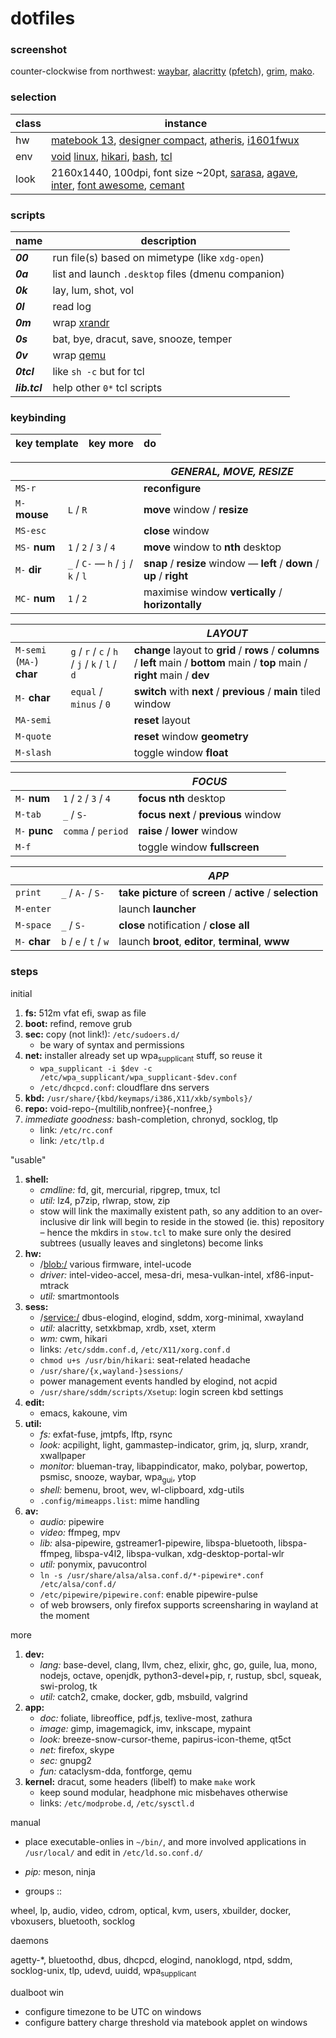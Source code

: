 * dotfiles

*** screenshot

[[/unstowed/screenshot.jpg]]

counter-clockwise from northwest:
[[https://github.com/Alexays/Waybar][waybar]],
[[https://github.com/alacritty/alacritty][alacritty]] ([[https://github.com/dylanaraps/pfetch][pfetch]]),
[[https://wayland.emersion.fr/grim/][grim]],
[[https://wayland.emersion.fr/mako/][mako]].

*** selection

| class | instance |
|-------|-------------|
| hw | [[https://consumer.huawei.com/en/laptops/matebook-13/][matebook 13]], [[https://www.microsoft.com/en-us/p/microsoft-designer-compact-keyboard/8zhrtr7zcswq][designer compact]], [[https://www.razer.com/gaming-mice/razer-atheris][atheris]], [[https://us.aoc.com/en/monitors/i1601fwux][i1601fwux]] |
| env | [[https://voidlinux.org/][void]] [[https://www.kernel.org/][linux]], [[https://hikari.acmelabs.space/][hikari]], [[https://www.gnu.org/software/bash/][bash]], [[https://www.tcl.tk/][tcl]] |
| look | 2160x1440, 100dpi, font size ~20pt, [[https://picaq.github.io/sarasa/][sarasa]], [[https://github.com/blobject/agave][agave]], [[https://rsms.me/inter/][inter]], [[https://fontawesome.com/][font awesome]], [[https://github.com/blobject/cemant][cemant]] |

*** scripts

| name | description |
|------|-------------|
| *[[_0shell/bin/00][00]]* | run file(s) based on mimetype (like ~xdg-open~) |
| *[[_0shell/bin/0a][0a]]* | list and launch =.desktop= files (dmenu companion) |
| *[[_0shell/bin/0k][0k]]* | lay, lum, shot, vol |
| *[[_0shell/bin/0l][0l]]* | read log |
| *[[_0shell/bin/0m][0m]]* | wrap [[https://www.x.org/wiki/Projects/XRandR/][xrandr]] |
| *[[_0shell/bin/0s][0s]]* | bat, bye, dracut, save, snooze, temper |
| *[[_0shell/bin/0v][0v]]* | wrap [[https://www.qemu.org/][qemu]] |
| *[[_0shell/bin/0tcl][0tcl]]* | like ~sh -c~ but for tcl |
| *[[_0shell/bin/lib.tcl][lib.tcl]]* | help other =0*= tcl scripts |

*** keybinding

| key template | key more | do |
|--------------|----------|----|

| | | /GENERAL, MOVE, RESIZE/ |
|-|-|-------------------------|
| =MS-r= | | *reconfigure* |
| =M-= *mouse* | =L= / =R= | *move* window / *resize* |
| =MS-esc= | | *close* window |
| =MS-= *num* | =1= / =2= / =3= / =4= | *move* window to *nth* desktop |
| =M-= *dir* | =_= / =C-= --- =h= / =j= / =k= / =l= | *snap* / *resize* window --- *left* / *down* / *up* / *right* |
| =MC-= *num* | =1= / =2= | maximise window *vertically* / *horizontally* |

| | | /LAYOUT/ |
|-|-|----------|
| =M-semi= (=MA-=) *char* | =g= / =r= / =c= / =h= / =j= / =k= / =l= / =d= | *change* layout to *grid* / *rows* / *columns* / *left* main / *bottom* main / *top* main / *right* main / *dev* |
| =M-= *char* | =equal= / =minus= / =0= | *switch* with *next* / *previous* / *main* tiled window |
| =MA-semi= | | *reset* layout |
| =M-quote= | | *reset* window *geometry* |
| =M-slash= | | toggle window *float* |

| | | /FOCUS/ |
|-|-|---------|
| =M-= *num* | =1= / =2= / =3= / =4= | *focus nth* desktop |
| =M-tab= | =_= / =S-= | *focus next* / *previous* window |
| =M-= *punc* | =comma= / =period= | *raise* / *lower* window |
| =M-f= | | toggle window *fullscreen* |

| | | /APP/ |
|-|-|-------|
| =print= | =_= / =A-= / =S-= | *take picture* of *screen* / *active* / *selection* |
| =M-enter= | | launch *launcher* |
| =M-space= | =_= / =S-= | *close* notification / *close all*
| =M-= *char* | =b= / =e= / =t= / =w= | launch *broot*, *editor*, *terminal*, *www* |

*** steps

- initial ::
1. *fs:* 512m vfat efi, swap as file
1. *boot:* refind, remove grub
1. *sec:* copy (not link!): =/etc/sudoers.d/=
  - be wary of syntax and permissions
1. *net:* installer already set up wpa_supplicant stuff, so reuse it
  - ~wpa_supplicant -i $dev -c /etc/wpa_supplicant/wpa_supplicant-$dev.conf~
  - =/etc/dhcpcd.conf=: cloudflare dns servers
1. *kbd:* =/usr/share/{kbd/keymaps/i386,X11/xkb/symbols}/=
1. *repo:* void-repo-{multilib,nonfree}{-nonfree,}
1. /immediate goodness:/ bash-completion, chronyd, socklog, tlp
  - link: =/etc/rc.conf=
  - link: =/etc/tlp.d=

- "usable" ::
1. *shell:*
  - /cmdline:/ fd, git, mercurial, ripgrep, tmux, tcl
  - /util:/ lz4, p7zip, rlwrap, stow, zip
  - stow will link the maximally existent path, so any addition to an over-inclusive dir link will begin to reside in the stowed (ie. this) repository -- hence the mkdirs in =stow.tcl= to make sure only the desired subtrees (usually leaves and singletons) become links
1. *hw:*
  - /blob:/ various firmware, intel-ucode
  - /driver:/ intel-video-accel, mesa-dri, mesa-vulkan-intel, xf86-input-mtrack
  - /util:/ smartmontools
1. *sess:*
  - /service:/ dbus-elogind, elogind, sddm, xorg-minimal, xwayland
  - /util:/ alacritty, setxkbmap, xrdb, xset, xterm
  - /wm:/ cwm, hikari
  - links: =/etc/sddm.conf.d=, =/etc/X11/xorg.conf.d=
  - ~chmod u+s /usr/bin/hikari~: seat-related headache
  - =/usr/share/{x,wayland-}sessions/=
  - power management events handled by elogind, not acpid
  - =/usr/share/sddm/scripts/Xsetup=: login screen kbd settings
1. *edit:*
  - emacs, kakoune, vim
1. *util:*
  - /fs:/ exfat-fuse, jmtpfs, lftp, rsync
  - /look:/ acpilight, light, gammastep-indicator, grim, jq, slurp, xrandr, xwallpaper
  - /monitor:/ blueman-tray, libappindicator, mako, polybar, powertop, psmisc, snooze, waybar, wpa_gui, ytop
  - /shell:/ bemenu, broot, wev, wl-clipboard, xdg-utils
  - =.config/mimeapps.list=: mime handling
1. *av:*
  - /audio:/ pipewire
  - /video:/ ffmpeg, mpv
  - /lib:/ alsa-pipewire, gstreamer1-pipewire, libspa-bluetooth, libspa-ffmpeg, libspa-v4l2, libspa-vulkan, xdg-desktop-portal-wlr
  - /util:/ ponymix, pavucontrol
  - ~ln -s /usr/share/alsa/alsa.conf.d/*-pipewire*.conf /etc/alsa/conf.d/~
  - =/etc/pipewire/pipewire.conf=: enable pipewire-pulse
  - of web browsers, only firefox supports screensharing in wayland at the moment

- more ::
1. *dev:*
  - /lang:/ base-devel, clang, llvm, chez, elixir, ghc, go, guile, lua, mono, nodejs, octave, openjdk, python3-devel+pip, r, rustup, sbcl, squeak, swi-prolog, tk
  - /util:/ catch2, cmake, docker, gdb, msbuild, valgrind
1. *app:*
  - /doc:/ foliate, libreoffice, pdf.js, texlive-most, zathura
  - /image:/ gimp, imagemagick, imv, inkscape, mypaint
  - /look:/ breeze-snow-cursor-theme, papirus-icon-theme, qt5ct
  - /net:/ firefox, skype
  - /sec:/ gnupg2
  - /fun:/ cataclysm-dda, fontforge, qemu
1. *kernel:* dracut, some headers (libelf) to make =make= work
  - keep sound modular, headphone mic misbehaves otherwise
  - links: =/etc/modprobe.d=, =/etc/sysctl.d=

- manual ::
- place executable-onlies in =~/bin/=, and more involved applications in =/usr/local/= and edit in =/etc/ld.so.conf.d/=
- /pip:/ meson, ninja

- groups ::
wheel, lp, audio, video, cdrom, optical, kvm, users, xbuilder, docker, vboxusers, bluetooth, socklog

- daemons ::
agetty-*, bluetoothd, dbus, dhcpcd, elogind, nanoklogd, ntpd, sddm, socklog-unix, tlp, udevd, uuidd, wpa_supplicant

- dualboot win ::
- configure timezone to be UTC on windows
- configure battery charge threshold via matebook applet on windows
